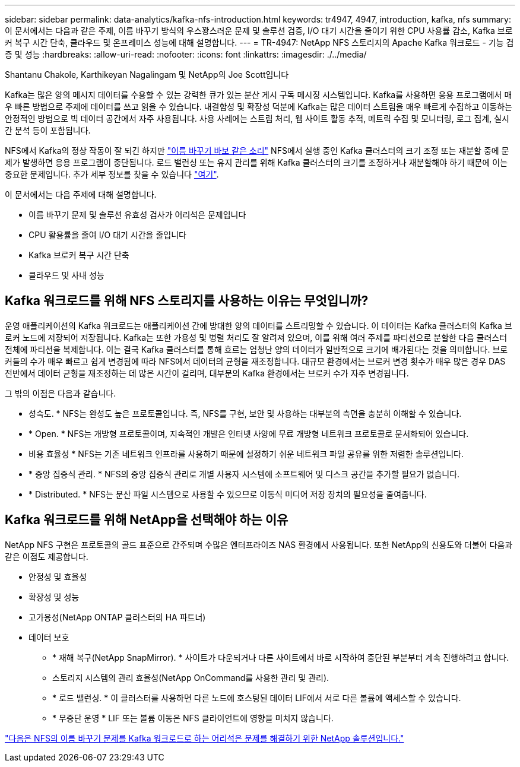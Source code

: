 ---
sidebar: sidebar 
permalink: data-analytics/kafka-nfs-introduction.html 
keywords: tr4947, 4947, introduction, kafka, nfs 
summary: 이 문서에서는 다음과 같은 주제, 이름 바꾸기 방식의 우스꽝스러운 문제 및 솔루션 검증, I/O 대기 시간을 줄이기 위한 CPU 사용률 감소, Kafka 브로커 복구 시간 단축, 클라우드 및 온프레미스 성능에 대해 설명합니다. 
---
= TR-4947: NetApp NFS 스토리지의 Apache Kafka 워크로드 - 기능 검증 및 성능
:hardbreaks:
:allow-uri-read: 
:nofooter: 
:icons: font
:linkattrs: 
:imagesdir: ./../media/


Shantanu Chakole, Karthikeyan Nagalingam 및 NetApp의 Joe Scott입니다

[role="lead"]
Kafka는 많은 양의 메시지 데이터를 수용할 수 있는 강력한 큐가 있는 분산 게시 구독 메시징 시스템입니다. Kafka를 사용하면 응용 프로그램에서 매우 빠른 방법으로 주제에 데이터를 쓰고 읽을 수 있습니다. 내결함성 및 확장성 덕분에 Kafka는 많은 데이터 스트림을 매우 빠르게 수집하고 이동하는 안정적인 방법으로 빅 데이터 공간에서 자주 사용됩니다. 사용 사례에는 스트림 처리, 웹 사이트 활동 추적, 메트릭 수집 및 모니터링, 로그 집계, 실시간 분석 등이 포함됩니다.

NFS에서 Kafka의 정상 작동이 잘 되긴 하지만 https://sbg.technology/2018/07/10/kafka-nfs/["이름 바꾸기 바보 같은 소리"^] NFS에서 실행 중인 Kafka 클러스터의 크기 조정 또는 재분할 중에 문제가 발생하면 응용 프로그램이 중단됩니다. 로드 밸런싱 또는 유지 관리를 위해 Kafka 클러스터의 크기를 조정하거나 재분할해야 하기 때문에 이는 중요한 문제입니다. 추가 세부 정보를 찾을 수 있습니다 https://www.netapp.com/blog/ontap-ready-for-streaming-applications/["여기"^].

이 문서에서는 다음 주제에 대해 설명합니다.

* 이름 바꾸기 문제 및 솔루션 유효성 검사가 어리석은 문제입니다
* CPU 활용률을 줄여 I/O 대기 시간을 줄입니다
* Kafka 브로커 복구 시간 단축
* 클라우드 및 사내 성능




== Kafka 워크로드를 위해 NFS 스토리지를 사용하는 이유는 무엇입니까?

운영 애플리케이션의 Kafka 워크로드는 애플리케이션 간에 방대한 양의 데이터를 스트리밍할 수 있습니다. 이 데이터는 Kafka 클러스터의 Kafka 브로커 노드에 저장되어 저장됩니다. Kafka는 또한 가용성 및 병렬 처리도 잘 알려져 있으며, 이를 위해 여러 주제를 파티션으로 분할한 다음 클러스터 전체에 파티션을 복제합니다. 이는 결국 Kafka 클러스터를 통해 흐르는 엄청난 양의 데이터가 일반적으로 크기에 배가된다는 것을 의미합니다. 브로커들의 수가 매우 빠르고 쉽게 변경됨에 따라 NFS에서 데이터의 균형을 재조정합니다. 대규모 환경에서는 브로커 변경 횟수가 매우 많은 경우 DAS 전반에서 데이터 균형을 재조정하는 데 많은 시간이 걸리며, 대부분의 Kafka 환경에서는 브로커 수가 자주 변경됩니다.

그 밖의 이점은 다음과 같습니다.

* 성숙도. * NFS는 완성도 높은 프로토콜입니다. 즉, NFS를 구현, 보안 및 사용하는 대부분의 측면을 충분히 이해할 수 있습니다.
* * Open. * NFS는 개방형 프로토콜이며, 지속적인 개발은 인터넷 사양에 무료 개방형 네트워크 프로토콜로 문서화되어 있습니다.
* 비용 효율성 * NFS는 기존 네트워크 인프라를 사용하기 때문에 설정하기 쉬운 네트워크 파일 공유를 위한 저렴한 솔루션입니다.
* * 중앙 집중식 관리. * NFS의 중앙 집중식 관리로 개별 사용자 시스템에 소프트웨어 및 디스크 공간을 추가할 필요가 없습니다.
* * Distributed. * NFS는 분산 파일 시스템으로 사용할 수 있으므로 이동식 미디어 저장 장치의 필요성을 줄여줍니다.




== Kafka 워크로드를 위해 NetApp을 선택해야 하는 이유

NetApp NFS 구현은 프로토콜의 골드 표준으로 간주되며 수많은 엔터프라이즈 NAS 환경에서 사용됩니다. 또한 NetApp의 신용도와 더불어 다음과 같은 이점도 제공합니다.

* 안정성 및 효율성
* 확장성 및 성능
* 고가용성(NetApp ONTAP 클러스터의 HA 파트너)
* 데이터 보호
+
** * 재해 복구(NetApp SnapMirror). * 사이트가 다운되거나 다른 사이트에서 바로 시작하여 중단된 부분부터 계속 진행하려고 합니다.
** 스토리지 시스템의 관리 효율성(NetApp OnCommand를 사용한 관리 및 관리).
** * 로드 밸런싱. * 이 클러스터를 사용하면 다른 노드에 호스팅된 데이터 LIF에서 서로 다른 볼륨에 액세스할 수 있습니다.
** * 무중단 운영 * LIF 또는 볼륨 이동은 NFS 클라이언트에 영향을 미치지 않습니다.




link:kafka-nfs-netapp-solution-for-silly-rename-issue-in-nfs-to-kafka-workload.html["다음은 NFS의 이름 바꾸기 문제를 Kafka 워크로드로 하는 어리석은 문제를 해결하기 위한 NetApp 솔루션입니다."]
